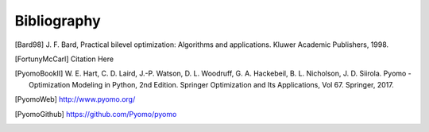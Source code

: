 Bibliography
============

.. [Bard98] J. F. Bard, Practical bilevel optimization: Algorithms and
            applications. Kluwer Academic Publishers, 1998.

.. [FortunyMcCarl] Citation Here

.. [PyomoBookII] W. E. Hart, C. D. Laird,
                 J.-P. Watson, D. L. Woodruff, G. A. Hackebeil, B. L. Nicholson, 
                 J. D. Siirola. Pyomo - Optimization Modeling in Python,
                 2nd Edition.  Springer Optimization and Its
                 Applications, Vol 67.  Springer, 2017.

.. [PyomoWeb]       http://www.pyomo.org/

.. [PyomoGithub]    https://github.com/Pyomo/pyomo
